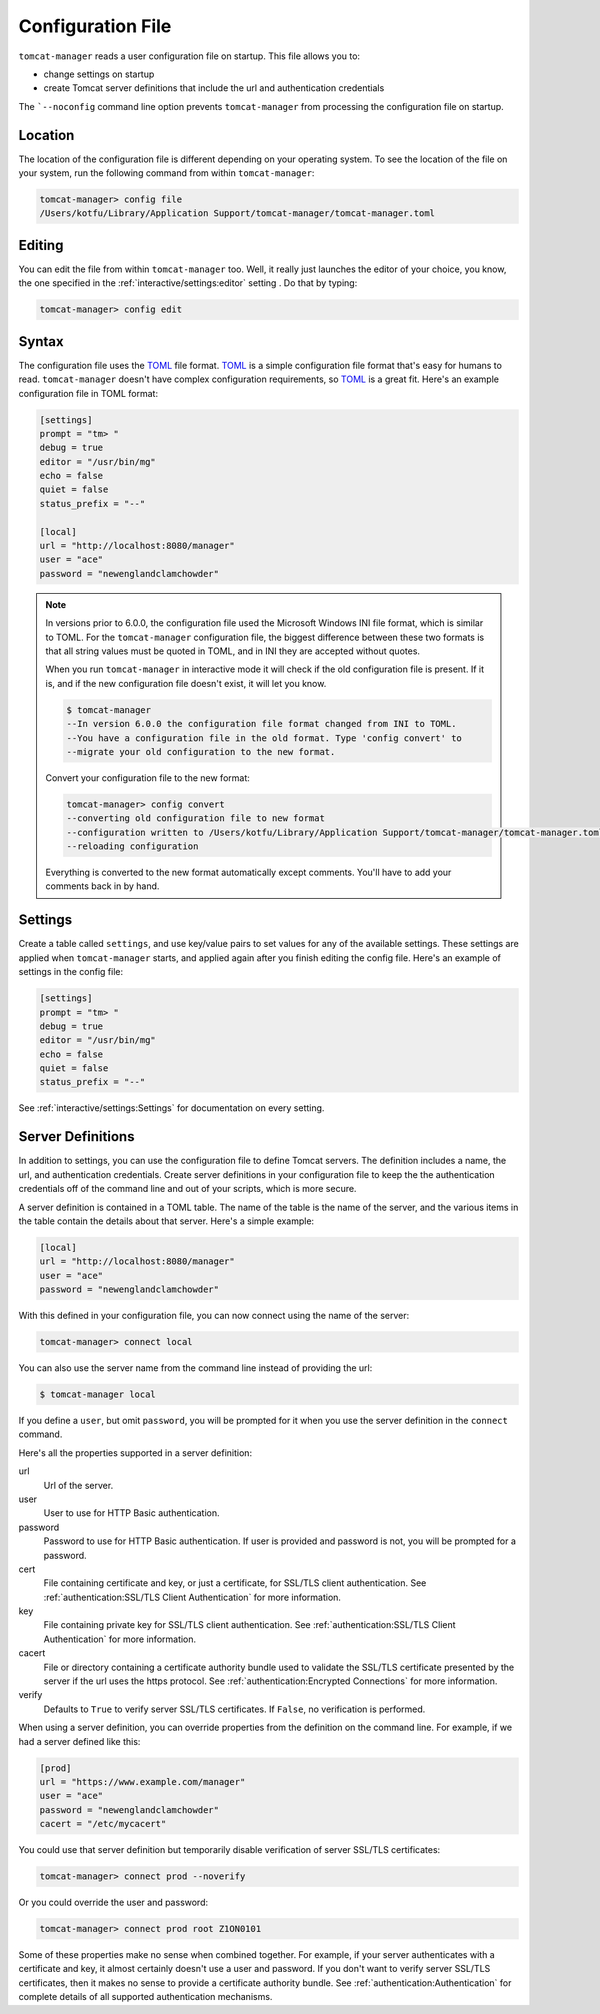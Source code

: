 Configuration File
==================

``tomcat-manager`` reads a user configuration file on startup. This file allows
you to:

- change settings on startup
- create Tomcat server definitions that include the url and authentication credentials

The ```--noconfig`` command line option prevents ``tomcat-manager`` from
processing the configuration file on startup.


Location
--------

The location of the configuration file is different depending on your operating
system. To see the location of the file on your system, run the following
command from within ``tomcat-manager``:

.. code-block:: text

    tomcat-manager> config file
    /Users/kotfu/Library/Application Support/tomcat-manager/tomcat-manager.toml

Editing
-------

You can edit the file from within ``tomcat-manager`` too. Well, it really just
launches the editor of your choice, you know, the one specified in the
:ref:`interactive/settings:editor` setting . Do that by typing:

.. code-block:: text

    tomcat-manager> config edit

Syntax
------

The configuration file uses the `TOML <https://toml.io/>`_ file format. `TOML
<https://toml.io/>`_ is a simple configuration file format that's easy for humans to
read. ``tomcat-manager`` doesn't have complex configuration requirements, so `TOML
<https://toml.io/>`_ is a great fit. Here's an example configuration file in TOML
format:

.. code-block:: toml

    [settings]
    prompt = "tm> "
    debug = true
    editor = "/usr/bin/mg"
    echo = false
    quiet = false
    status_prefix = "--"

    [local]
    url = "http://localhost:8080/manager"
    user = "ace"
    password = "newenglandclamchowder"

.. note::

    In versions prior to 6.0.0, the configuration file used the Microsoft Windows INI
    file format, which is similar to TOML. For the ``tomcat-manager`` configuration
    file, the biggest difference between these two formats is that all string values
    must be quoted in TOML, and in INI they are accepted without quotes.

    When you run ``tomcat-manager`` in interactive mode it will check if the old
    configuration file is present. If it is, and if the new configuration file doesn't
    exist, it will let you know.

    .. code-block:: text

        $ tomcat-manager
        --In version 6.0.0 the configuration file format changed from INI to TOML.
        --You have a configuration file in the old format. Type 'config convert' to
        --migrate your old configuration to the new format.

    Convert your configuration file to the new format:

    .. code-block:: text

        tomcat-manager> config convert
        --converting old configuration file to new format
        --configuration written to /Users/kotfu/Library/Application Support/tomcat-manager/tomcat-manager.toml
        --reloading configuration

    Everything is converted to the new format automatically except comments. You'll have
    to add your comments back in by hand.

Settings
--------

Create a table called ``settings``, and use key/value pairs to set values for any of
the available settings. These settings are applied when ``tomcat-manager`` starts,
and applied again after you finish editing the config file. Here's an example of
settings in the config file:

.. code-block:: toml

    [settings]
    prompt = "tm> "
    debug = true
    editor = "/usr/bin/mg"
    echo = false
    quiet = false
    status_prefix = "--"

See :ref:`interactive/settings:Settings` for documentation on every setting.


Server Definitions
------------------

In addition to settings, you can use the configuration file to define Tomcat servers.
The definition includes a name, the url, and authentication credentials. Create server
definitions in your configuration file to keep the the authentication credentials off
of the command line and out of your scripts, which is more secure.

A server definition is contained in a TOML table. The name of the table is the name of
the server, and the various items in the table contain the details about that server.
Here's a simple example:

.. code-block:: toml

    [local]
    url = "http://localhost:8080/manager"
    user = "ace"
    password = "newenglandclamchowder"

With this defined in your configuration file, you can now connect using the name of
the server:

.. code-block:: text

    tomcat-manager> connect local

You can also use the server name from the command line instead of providing the url:

.. code-block:: text

    $ tomcat-manager local

If you define a ``user``, but omit ``password``, you will be prompted for it
when you use the server definition in the ``connect`` command.

Here's all the properties supported in a server definition:

url
    Url of the server.

user
    User to use for HTTP Basic authentication.

password
    Password to use for HTTP Basic authentication. If user is provided
    and password is not, you will be prompted for a password.

cert
    File containing certificate and key, or just a certificate, for SSL/TLS client
    authentication. See :ref:`authentication:SSL/TLS Client Authentication` for more
    information.

key
    File containing private key for SSL/TLS client authentication. See
    :ref:`authentication:SSL/TLS Client Authentication` for more information.

cacert
    File or directory containing a certificate authority bundle used to validate the
    SSL/TLS certificate presented by the server if the url uses the https protocol. See
    :ref:`authentication:Encrypted Connections` for more information.

verify
    Defaults to ``True`` to verify server SSL/TLS certificates. If ``False``,
    no verification is performed.

When using a server definition, you can override properties from the definition
on the command line. For example, if we had a server defined like this:

.. code-block:: toml

    [prod]
    url = "https://www.example.com/manager"
    user = "ace"
    password = "newenglandclamchowder"
    cacert = "/etc/mycacert"

You could use that server definition but temporarily disable verification of server
SSL/TLS certificates:

.. code-block:: text

    tomcat-manager> connect prod --noverify

Or you could override the user and password:

.. code-block:: text

    tomcat-manager> connect prod root Z1ON0101

Some of these properties make no sense when combined together. For example, if your
server authenticates with a certificate and key, it almost certainly doesn't use a
user and password. If you don't want to verify server SSL/TLS certificates, then it
makes no sense to provide a certificate authority bundle. See
:ref:`authentication:Authentication` for complete details of all supported
authentication mechanisms.
